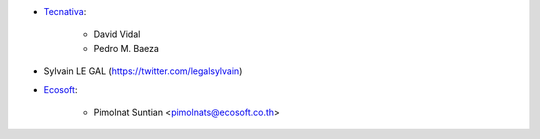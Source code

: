 * `Tecnativa <https://www.tecnativa.com>`_:

    * David Vidal
    * Pedro M. Baeza

* Sylvain LE GAL (https://twitter.com/legalsylvain)

* `Ecosoft <http://ecosoft.co.th>`__:

    * Pimolnat Suntian <pimolnats@ecosoft.co.th>
